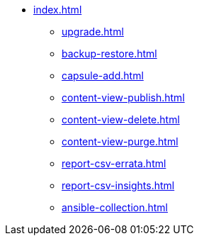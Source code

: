 * xref:index.adoc[]
** xref:upgrade.adoc[]
** xref:backup-restore.adoc[]
** xref:capsule-add.adoc[]
** xref:content-view-publish.adoc[]
** xref:content-view-delete.adoc[]
** xref:content-view-purge.adoc[]
** xref:report-csv-errata.adoc[]
** xref:report-csv-insights.adoc[]
** xref:ansible-collection.adoc[]

